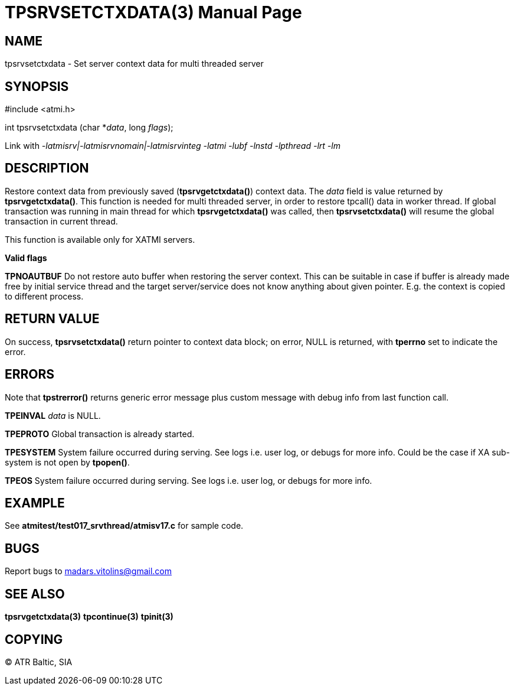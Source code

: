 TPSRVSETCTXDATA(3)
==================
:doctype: manpage


NAME
----
tpsrvsetctxdata - Set server context data for multi threaded server


SYNOPSIS
--------
#include <atmi.h>

int tpsrvsetctxdata (char *'data', long 'flags');

Link with '-latmisrv|-latmisrvnomain|-latmisrvinteg -latmi -lubf -lnstd -lpthread -lrt -lm'

DESCRIPTION
-----------
Restore context data from previously saved (*tpsrvgetctxdata()*) context data. 
The 'data' field is value returned by *tpsrvgetctxdata()*. This function is 
needed for multi threaded server, in order to restore tpcall() data in worker thread. 
If global transaction was running in main thread for which *tpsrvgetctxdata()* 
was called, then *tpsrvsetctxdata()* will resume the global transaction in current thread.

This function is available only for XATMI servers.

*Valid flags*

*TPNOAUTBUF* Do not restore auto buffer when restoring the server context. 
This can be suitable in case if buffer is already made free by initial service thread
and the target server/service does not know anything about given pointer. E.g.
the context is copied to different process.

RETURN VALUE
------------
On success, *tpsrvsetctxdata()* return pointer to context data block; on error, 
NULL is returned, with *tperrno* set to indicate the error.

ERRORS
------
Note that *tpstrerror()* returns generic error message plus custom message with 
debug info from last function call.

*TPEINVAL* 'data' is NULL.

*TPEPROTO* Global transaction is already started.

*TPESYSTEM* System failure occurred during serving. See logs i.e. user log, or debugs for more info. Could be the case if XA sub-system is not open by *tpopen()*.

*TPEOS* System failure occurred during serving. See logs i.e. user log, or debugs for more info.

EXAMPLE
-------
See *atmitest/test017_srvthread/atmisv17.c* for sample code.

BUGS
----
Report bugs to madars.vitolins@gmail.com

SEE ALSO
--------
*tpsrvgetctxdata(3)* *tpcontinue(3)* *tpinit(3)*

COPYING
-------
(C) ATR Baltic, SIA

